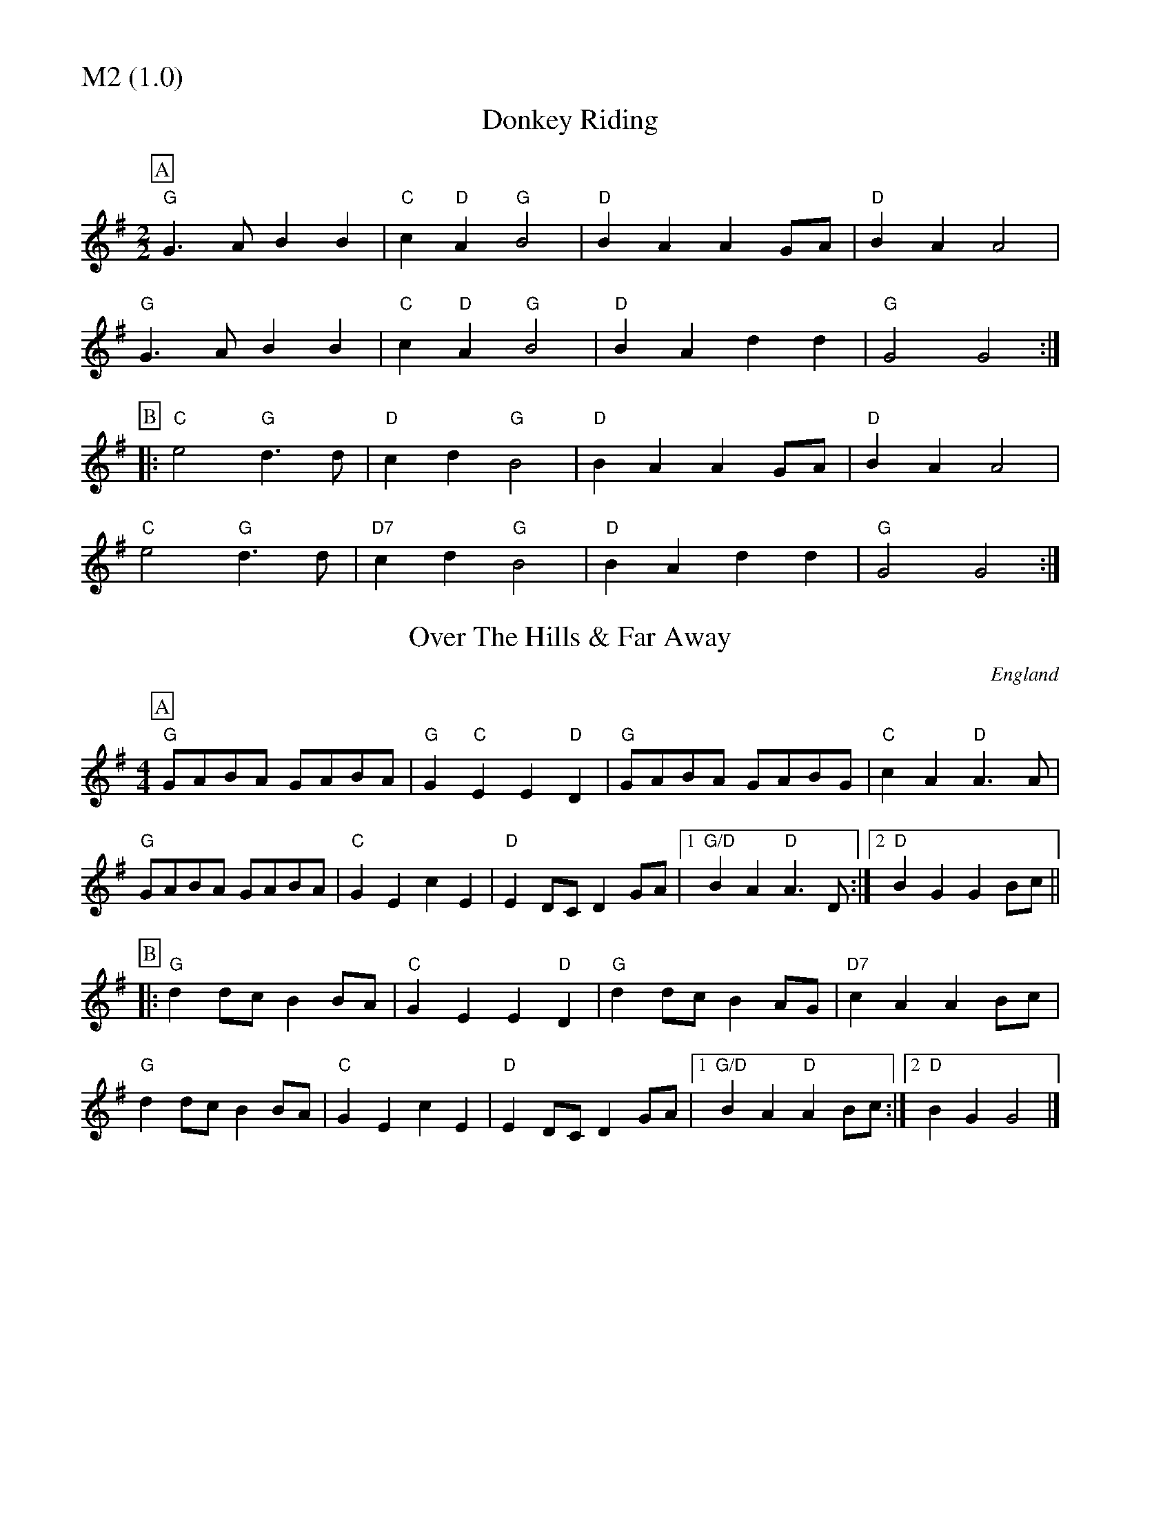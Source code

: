 % Big Round Band: Set M2

%%partsfont * *
%%partsbox 1
%%partsspace -5
%%leftmargin 1.50cm
%%staffwidth 18.00cm
%%topspace 0cm
%%botmargin 0.40cm

%%textfont * 20
%%text M2 (1.0)
%%textfont * 12



X:710
T:Donkey Riding
M:2/2
L:1/4
K:G
P:A
"G"G>A BB|"C"c "D"A "G"B2|"D"BA AG/A/|"D"BA A2|
"G"G>A BB|"C"c "D"A "G"B2|"D"BA dd|"G"G2G2:|
P:B
|:"C"e2 "G"d>d|"D"cd "G"B2|"D"BA AG/A/|"D"BA A2|
"C"e2 "G"d>d|"D7"cd "G"B2|"D"BA dd|"G"G2G2:|

X:711
T:Over The Hills & Far Away
M:4/4
L:1/8
S:as played by John Adams
O:England
A:Everywhere
K:G
P:A
"G"GABA GABA | "G"G2"C"E2E2"D"D2 | "G"GABA GABG | "C"c2 A2 "D"A3 A |
"G"GABA GABA | "C"G2E2 c2E2 | "D"E2 DC D2GA |1 "G/D"B2A2"D"A3 D:|2"D"B2G2G2Bc||
P:B
|:"G"d2dc B2 BA | "C"G2 E2 E2 "D"D2 | "G"d2dc B2AG | "D7"c2A2A2 Bc |
"G"d2 dc B2 BA|"C"G2E2 c2E2|"D"E2 DC D2GA |1"G/D"B2A2"D"A2 Bc :|2 "D"B2 G2 G4|]



